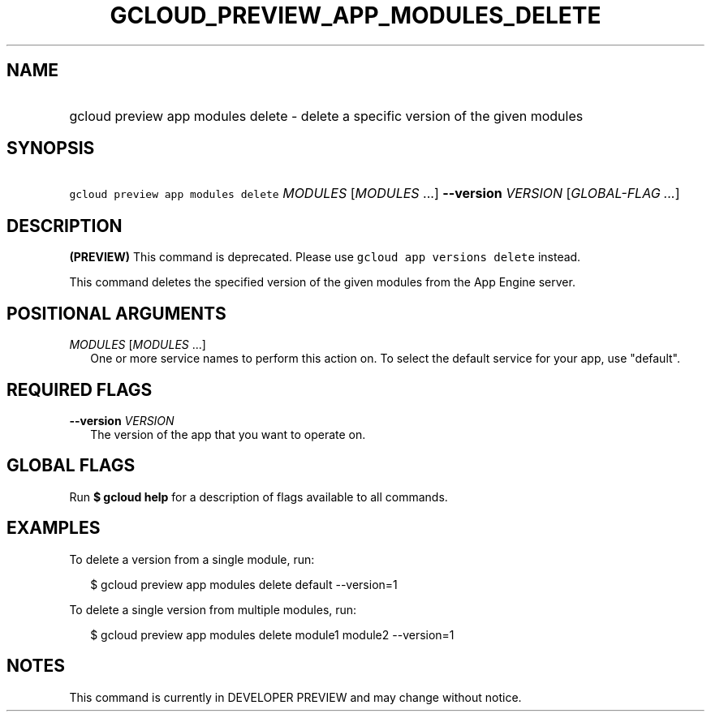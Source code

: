 
.TH "GCLOUD_PREVIEW_APP_MODULES_DELETE" 1



.SH "NAME"
.HP
gcloud preview app modules delete \- delete a specific version of the given modules



.SH "SYNOPSIS"
.HP
\f5gcloud preview app modules delete\fR \fIMODULES\fR [\fIMODULES\fR\ ...] \fB\-\-version\fR \fIVERSION\fR [\fIGLOBAL\-FLAG\ ...\fR]


.SH "DESCRIPTION"

\fB(PREVIEW)\fR This command is deprecated. Please use \f5gcloud app versions
delete\fR instead.

This command deletes the specified version of the given modules from the App
Engine server.



.SH "POSITIONAL ARGUMENTS"

\fIMODULES\fR [\fIMODULES\fR ...]
.RS 2m
One or more service names to perform this action on. To select the default
service for your app, use "default".


.RE

.SH "REQUIRED FLAGS"

\fB\-\-version\fR \fIVERSION\fR
.RS 2m
The version of the app that you want to operate on.


.RE

.SH "GLOBAL FLAGS"

Run \fB$ gcloud help\fR for a description of flags available to all commands.



.SH "EXAMPLES"

To delete a version from a single module, run:

.RS 2m
$ gcloud preview app modules delete default \-\-version=1
.RE

To delete a single version from multiple modules, run:

.RS 2m
$ gcloud preview app modules delete module1 module2 \-\-version=1
.RE



.SH "NOTES"

This command is currently in DEVELOPER PREVIEW and may change without notice.

